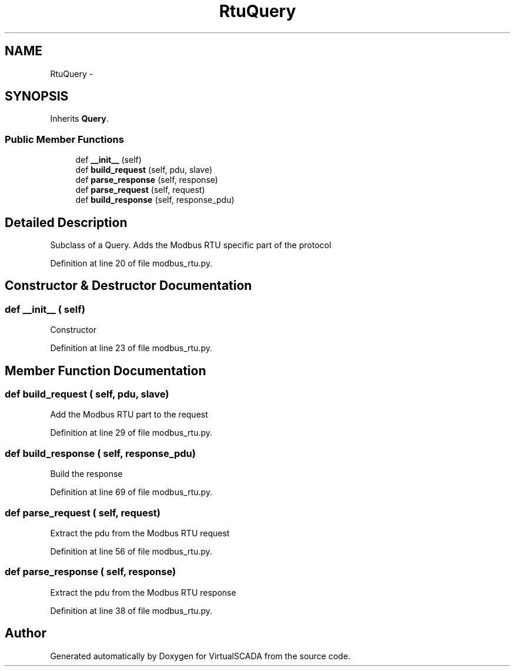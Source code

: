 .TH "RtuQuery" 3 "Tue Apr 14 2015" "Version 1.0" "VirtualSCADA" \" -*- nroff -*-
.ad l
.nh
.SH NAME
RtuQuery \- 
.SH SYNOPSIS
.br
.PP
.PP
Inherits \fBQuery\fP\&.
.SS "Public Member Functions"

.in +1c
.ti -1c
.RI "def \fB__init__\fP (self)"
.br
.ti -1c
.RI "def \fBbuild_request\fP (self, pdu, slave)"
.br
.ti -1c
.RI "def \fBparse_response\fP (self, response)"
.br
.ti -1c
.RI "def \fBparse_request\fP (self, request)"
.br
.ti -1c
.RI "def \fBbuild_response\fP (self, response_pdu)"
.br
.in -1c
.SH "Detailed Description"
.PP 

.PP
.nf
Subclass of a Query. Adds the Modbus RTU specific part of the protocol
.fi
.PP
 
.PP
Definition at line 20 of file modbus_rtu\&.py\&.
.SH "Constructor & Destructor Documentation"
.PP 
.SS "def __init__ ( self)"

.PP
.nf
Constructor
.fi
.PP
 
.PP
Definition at line 23 of file modbus_rtu\&.py\&.
.SH "Member Function Documentation"
.PP 
.SS "def build_request ( self,  pdu,  slave)"

.PP
.nf
Add the Modbus RTU part to the request
.fi
.PP
 
.PP
Definition at line 29 of file modbus_rtu\&.py\&.
.SS "def build_response ( self,  response_pdu)"

.PP
.nf
Build the response
.fi
.PP
 
.PP
Definition at line 69 of file modbus_rtu\&.py\&.
.SS "def parse_request ( self,  request)"

.PP
.nf
Extract the pdu from the Modbus RTU request
.fi
.PP
 
.PP
Definition at line 56 of file modbus_rtu\&.py\&.
.SS "def parse_response ( self,  response)"

.PP
.nf
Extract the pdu from the Modbus RTU response
.fi
.PP
 
.PP
Definition at line 38 of file modbus_rtu\&.py\&.

.SH "Author"
.PP 
Generated automatically by Doxygen for VirtualSCADA from the source code\&.
